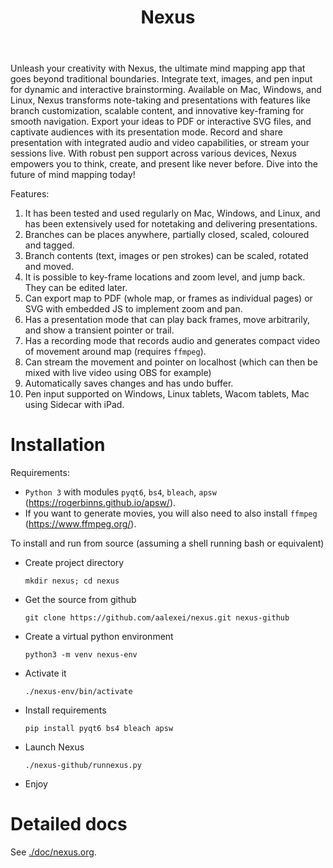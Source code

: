 #+TITLE: Nexus

Unleash your creativity with Nexus, the ultimate mind mapping app that goes beyond traditional boundaries. Integrate text, images, and pen input for dynamic and interactive brainstorming. Available on Mac, Windows, and Linux, Nexus transforms note-taking and presentations with features like branch customization, scalable content, and innovative key-framing for smooth navigation. Export your ideas to PDF or interactive SVG files, and captivate audiences with its presentation mode. Record and share presentation with integrated audio and video capabilities, or stream your sessions live. With robust pen support across various devices, Nexus empowers you to think, create, and present like never before. Dive into the future of mind mapping today!

Features:
1. It has been tested and used regularly on Mac, Windows, and Linux, and has been extensively used for notetaking and delivering presentations.
1. Branches can be places anywhere, partially closed, scaled, coloured and tagged.
1. Branch contents (text, images or pen strokes) can be scaled, rotated and moved.
1. It is possible to key-frame locations and zoom level, and jump back. They can be edited later.
1. Can export map to PDF (whole map, or frames as individual pages) or SVG with embedded JS to implement zoom and pan.
1. Has a presentation mode that can play back frames, move arbitrarily, and show a transient pointer or trail.
1. Has a recording mode that records audio and generates compact video of movement around map (requires ~ffmpeg~).
1. Can stream the movement and pointer on localhost (which can then be mixed with live video using OBS for example)
1. Automatically saves changes and has undo buffer.
1. Pen input supported on Windows, Linux tablets, Wacom tablets, Mac using Sidecar with iPad.

* Installation

Requirements:
- ~Python 3~ with modules ~pyqt6~, ~bs4~, ~bleach~, ~apsw~ (https://rogerbinns.github.io/apsw/).
- If you want to generate movies, you will also need to also install ~ffmpeg~ (https://www.ffmpeg.org/).

To install and run from source (assuming a shell running bash or equivalent)
- Create project directory
  : mkdir nexus; cd nexus
- Get the source from github
  : git clone https://github.com/aalexei/nexus.git nexus-github
- Create a virtual python environment
  : python3 -m venv nexus-env
- Activate it
  : ./nexus-env/bin/activate
- Install requirements
  : pip install pyqt6 bs4 bleach apsw
- Launch Nexus
  : ./nexus-github/runnexus.py
- Enjoy

* Detailed docs

See [[./doc/nexus.org]].
